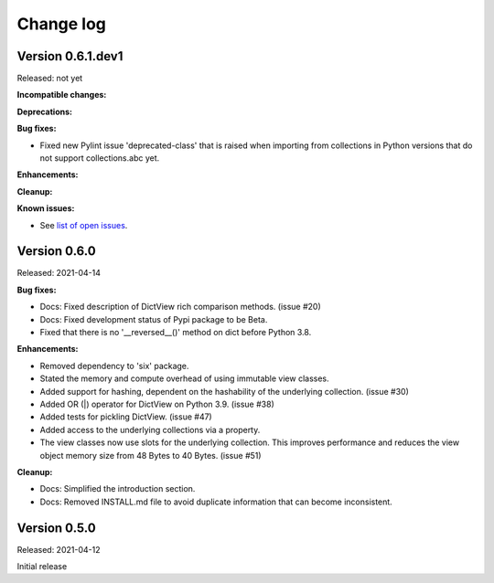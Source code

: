 .. # Licensed under the Apache License, Version 2.0 (the "License");
.. # you may not use this file except in compliance with the License.
.. # You may obtain a copy of the License at
.. #
.. #    http://www.apache.org/licenses/LICENSE-2.0
.. #
.. # Unless required by applicable law or agreed to in writing, software
.. # distributed under the License is distributed on an "AS IS" BASIS,
.. # WITHOUT WARRANTIES OR CONDITIONS OF ANY KIND, either express or implied.
.. # See the License for the specific language governing permissions and
.. # limitations under the License.

.. _`Change log`:

Change log
==========


Version 0.6.1.dev1
------------------

Released: not yet

**Incompatible changes:**

**Deprecations:**

**Bug fixes:**

* Fixed new Pylint issue 'deprecated-class' that is raised when importing from
  collections in Python versions that do not support collections.abc yet.

**Enhancements:**

**Cleanup:**

**Known issues:**

* See `list of open issues`_.

.. _`list of open issues`: https://github.com/andy-maier/immutable-views/issues


Version 0.6.0
-------------

Released: 2021-04-14

**Bug fixes:**

* Docs: Fixed description of DictView rich comparison methods. (issue #20)

* Docs: Fixed development status of Pypi package to be Beta.

* Fixed that there is no '__reversed__()' method on dict before Python 3.8.

**Enhancements:**

* Removed dependency to 'six' package.

* Stated the memory and compute overhead of using immutable view classes.

* Added support for hashing, dependent on the hashability of the underlying
  collection. (issue #30)

* Added OR (|) operator for DictView on Python 3.9. (issue #38)

* Added tests for pickling DictView. (issue #47)

* Added access to the underlying collections via a property.

* The view classes now use slots for the underlying collection.
  This improves performance and reduces the view object memory size from 48
  Bytes to 40 Bytes. (issue #51)

**Cleanup:**

* Docs: Simplified the introduction section.

* Docs: Removed INSTALL.md file to avoid duplicate information that can become
  inconsistent.


Version 0.5.0
-------------

Released: 2021-04-12

Initial release
